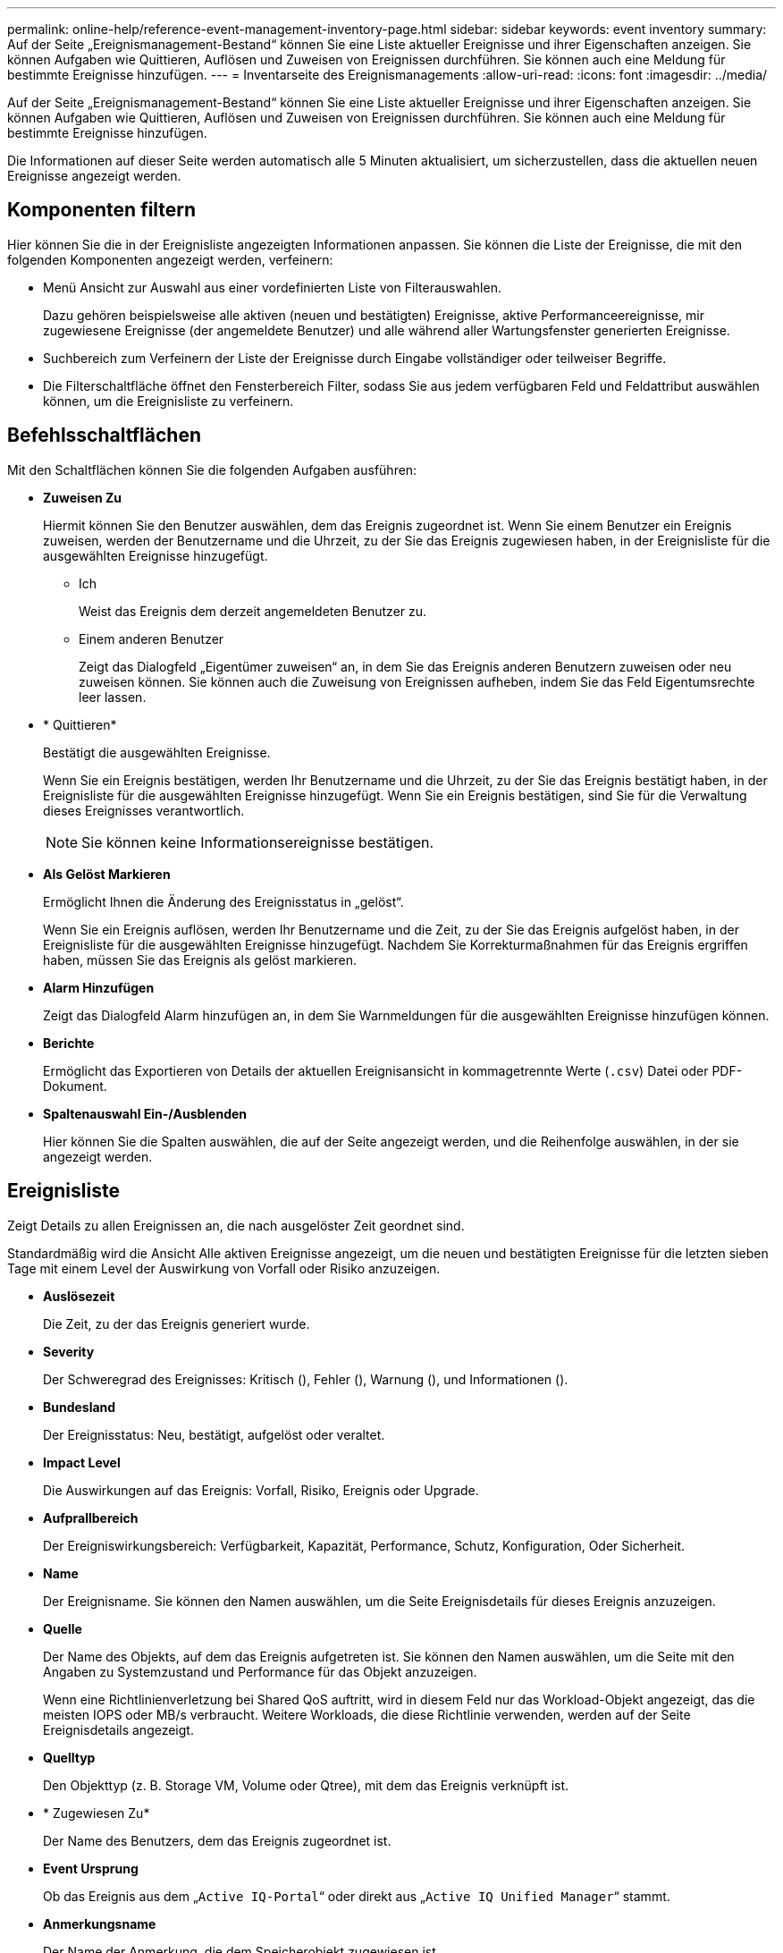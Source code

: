 ---
permalink: online-help/reference-event-management-inventory-page.html 
sidebar: sidebar 
keywords: event inventory 
summary: Auf der Seite „Ereignismanagement-Bestand“ können Sie eine Liste aktueller Ereignisse und ihrer Eigenschaften anzeigen. Sie können Aufgaben wie Quittieren, Auflösen und Zuweisen von Ereignissen durchführen. Sie können auch eine Meldung für bestimmte Ereignisse hinzufügen. 
---
= Inventarseite des Ereignismanagements
:allow-uri-read: 
:icons: font
:imagesdir: ../media/


[role="lead"]
Auf der Seite „Ereignismanagement-Bestand“ können Sie eine Liste aktueller Ereignisse und ihrer Eigenschaften anzeigen. Sie können Aufgaben wie Quittieren, Auflösen und Zuweisen von Ereignissen durchführen. Sie können auch eine Meldung für bestimmte Ereignisse hinzufügen.

Die Informationen auf dieser Seite werden automatisch alle 5 Minuten aktualisiert, um sicherzustellen, dass die aktuellen neuen Ereignisse angezeigt werden.



== Komponenten filtern

Hier können Sie die in der Ereignisliste angezeigten Informationen anpassen. Sie können die Liste der Ereignisse, die mit den folgenden Komponenten angezeigt werden, verfeinern:

* Menü Ansicht zur Auswahl aus einer vordefinierten Liste von Filterauswahlen.
+
Dazu gehören beispielsweise alle aktiven (neuen und bestätigten) Ereignisse, aktive Performanceereignisse, mir zugewiesene Ereignisse (der angemeldete Benutzer) und alle während aller Wartungsfenster generierten Ereignisse.

* Suchbereich zum Verfeinern der Liste der Ereignisse durch Eingabe vollständiger oder teilweiser Begriffe.
* Die Filterschaltfläche öffnet den Fensterbereich Filter, sodass Sie aus jedem verfügbaren Feld und Feldattribut auswählen können, um die Ereignisliste zu verfeinern.




== Befehlsschaltflächen

Mit den Schaltflächen können Sie die folgenden Aufgaben ausführen:

* *Zuweisen Zu*
+
Hiermit können Sie den Benutzer auswählen, dem das Ereignis zugeordnet ist. Wenn Sie einem Benutzer ein Ereignis zuweisen, werden der Benutzername und die Uhrzeit, zu der Sie das Ereignis zugewiesen haben, in der Ereignisliste für die ausgewählten Ereignisse hinzugefügt.

+
** Ich
+
Weist das Ereignis dem derzeit angemeldeten Benutzer zu.

** Einem anderen Benutzer
+
Zeigt das Dialogfeld „Eigentümer zuweisen“ an, in dem Sie das Ereignis anderen Benutzern zuweisen oder neu zuweisen können. Sie können auch die Zuweisung von Ereignissen aufheben, indem Sie das Feld Eigentumsrechte leer lassen.



* * Quittieren*
+
Bestätigt die ausgewählten Ereignisse.

+
Wenn Sie ein Ereignis bestätigen, werden Ihr Benutzername und die Uhrzeit, zu der Sie das Ereignis bestätigt haben, in der Ereignisliste für die ausgewählten Ereignisse hinzugefügt. Wenn Sie ein Ereignis bestätigen, sind Sie für die Verwaltung dieses Ereignisses verantwortlich.

+
[NOTE]
====
Sie können keine Informationsereignisse bestätigen.

====
* *Als Gelöst Markieren*
+
Ermöglicht Ihnen die Änderung des Ereignisstatus in „gelöst“.

+
Wenn Sie ein Ereignis auflösen, werden Ihr Benutzername und die Zeit, zu der Sie das Ereignis aufgelöst haben, in der Ereignisliste für die ausgewählten Ereignisse hinzugefügt. Nachdem Sie Korrekturmaßnahmen für das Ereignis ergriffen haben, müssen Sie das Ereignis als gelöst markieren.

* *Alarm Hinzufügen*
+
Zeigt das Dialogfeld Alarm hinzufügen an, in dem Sie Warnmeldungen für die ausgewählten Ereignisse hinzufügen können.

* *Berichte*
+
Ermöglicht das Exportieren von Details der aktuellen Ereignisansicht in kommagetrennte Werte (`.csv`) Datei oder PDF-Dokument.

* *Spaltenauswahl Ein-/Ausblenden*
+
Hier können Sie die Spalten auswählen, die auf der Seite angezeigt werden, und die Reihenfolge auswählen, in der sie angezeigt werden.





== Ereignisliste

Zeigt Details zu allen Ereignissen an, die nach ausgelöster Zeit geordnet sind.

Standardmäßig wird die Ansicht Alle aktiven Ereignisse angezeigt, um die neuen und bestätigten Ereignisse für die letzten sieben Tage mit einem Level der Auswirkung von Vorfall oder Risiko anzuzeigen.

* *Auslösezeit*
+
Die Zeit, zu der das Ereignis generiert wurde.

* *Severity*
+
Der Schweregrad des Ereignisses: Kritisch (image:../media/sev-critical-um60.png[""]), Fehler (image:../media/sev-error-um60.png[""]), Warnung (image:../media/sev-warning-um60.png[""]), und Informationen (image:../media/sev-information-um60.gif[""]).

* *Bundesland*
+
Der Ereignisstatus: Neu, bestätigt, aufgelöst oder veraltet.

* *Impact Level*
+
Die Auswirkungen auf das Ereignis: Vorfall, Risiko, Ereignis oder Upgrade.

* *Aufprallbereich*
+
Der Ereigniswirkungsbereich: Verfügbarkeit, Kapazität, Performance, Schutz, Konfiguration, Oder Sicherheit.

* *Name*
+
Der Ereignisname. Sie können den Namen auswählen, um die Seite Ereignisdetails für dieses Ereignis anzuzeigen.

* *Quelle*
+
Der Name des Objekts, auf dem das Ereignis aufgetreten ist. Sie können den Namen auswählen, um die Seite mit den Angaben zu Systemzustand und Performance für das Objekt anzuzeigen.

+
Wenn eine Richtlinienverletzung bei Shared QoS auftritt, wird in diesem Feld nur das Workload-Objekt angezeigt, das die meisten IOPS oder MB/s verbraucht. Weitere Workloads, die diese Richtlinie verwenden, werden auf der Seite Ereignisdetails angezeigt.

* *Quelltyp*
+
Den Objekttyp (z. B. Storage VM, Volume oder Qtree), mit dem das Ereignis verknüpft ist.

* * Zugewiesen Zu*
+
Der Name des Benutzers, dem das Ereignis zugeordnet ist.

* *Event Ursprung*
+
Ob das Ereignis aus dem „`Active IQ-Portal`“ oder direkt aus „`Active IQ Unified Manager`“ stammt.

* *Anmerkungsname*
+
Der Name der Anmerkung, die dem Speicherobjekt zugewiesen ist.

* *Hinweise*
+
Die Anzahl der Notizen, die für ein Ereignis hinzugefügt werden.

* *Tage Herausragend*
+
Die Anzahl der Tage seit der ersten Erzeugung des Ereignisses.

* *Zugewiesene Zeit*
+
Die Zeit, die seit der Zuweisung des Ereignisses an einen Benutzer verstrichen ist. Wenn die verstrichene Zeit eine Woche überschreitet, wird der Zeitstempel angezeigt, zu dem das Ereignis einem Benutzer zugewiesen wurde.

* * Bestätigt Durch*
+
Der Name des Benutzers, der das Ereignis bestätigt hat. Das Feld ist leer, wenn das Ereignis nicht bestätigt wird.

* * Quittierte Zeit*
+
Die Zeit, die seit dem Ereignis vergangen ist, wurde bestätigt. Wenn die verstrichene Zeit eine Woche überschreitet, wird der Zeitstempel angezeigt, zu dem das Ereignis bestätigt wurde.

* * Gelöst Von*
+
Der Name des Benutzers, der das Ereignis aufgelöst hat. Das Feld ist leer, wenn das Ereignis nicht aufgelöst wird.

* * Zeit Gelöst*
+
Die Zeit, die seit der Behebung des Ereignisses abgelaufen ist. Wenn die verstrichene Zeit eine Woche überschreitet, wird der Zeitstempel angezeigt, zu dem das Ereignis aufgelöst wurde.

* *Veraltete Zeit*
+
Die Zeit, in der der Zustand des Ereignisses obsolet wurde.


